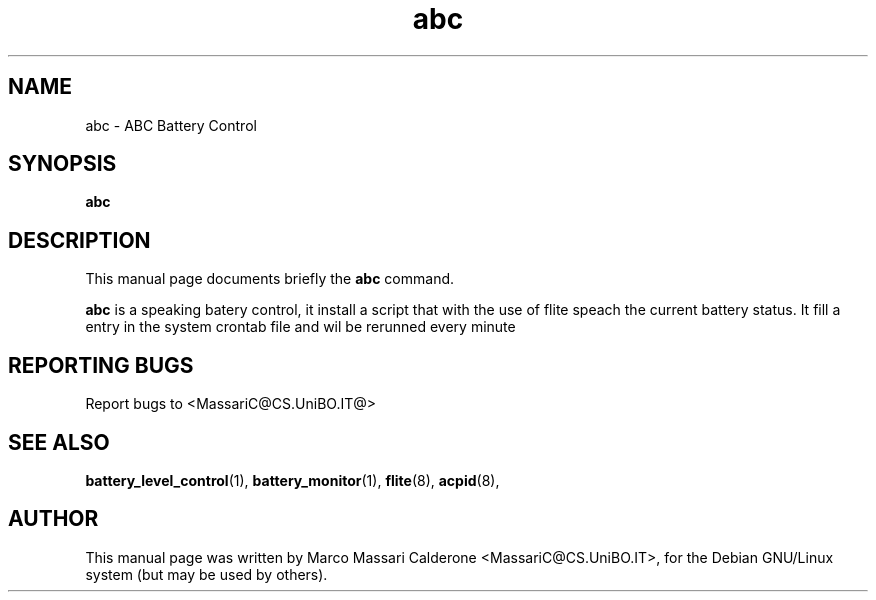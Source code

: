 .\"						Hey, EMACS: -*- nroff -*-
.\" First parameter, NAME, should be all caps
.\" Second parameter, SECTION, should be 1-8, maybe w/ subsection
.\" other parameters are allowed: see man(7), man(1)
.TH abc 1 "30 Sept, 2003" abc "GNU abc Manual"
.\" Please adjust this date whenever revising the manpage.
.\"
.\" Some roff macros, for reference:
.\" .nh        disable hyphenation
.\" .hy        enable hyphenation
.\" .ad l      left justify
.\" .ad b      justify to both left and right margins
.\" .nf        disable filling
.\" .fi        enable filling
.\" .br        insert line break
.\" .sp <n>    insert n+1 empty lines
.\" for manpage-specific macros, see man(7)
.SH NAME
abc \- ABC Battery Control
.SH SYNOPSIS
.B abc
.SH DESCRIPTION
This manual page documents briefly the
.BR abc
command. 
.PP
.B abc 
is a speaking batery control, it install a script that with the use of flite
speach the current battery status. It fill a entry in the system crontab file
and wil be rerunned every minute
.RS
.SH REPORTING BUGS
Report bugs to <MassariC@CS.UniBO.IT@>
.SH SEE ALSO
.BR battery_level_control (1),
.BR battery_monitor (1),
.BR flite (8),
.BR acpid (8),
.SH AUTHOR
This manual page was written by Marco Massari Calderone <MassariC@CS.UniBO.IT>,
for the Debian GNU/Linux system (but may be used by others).
